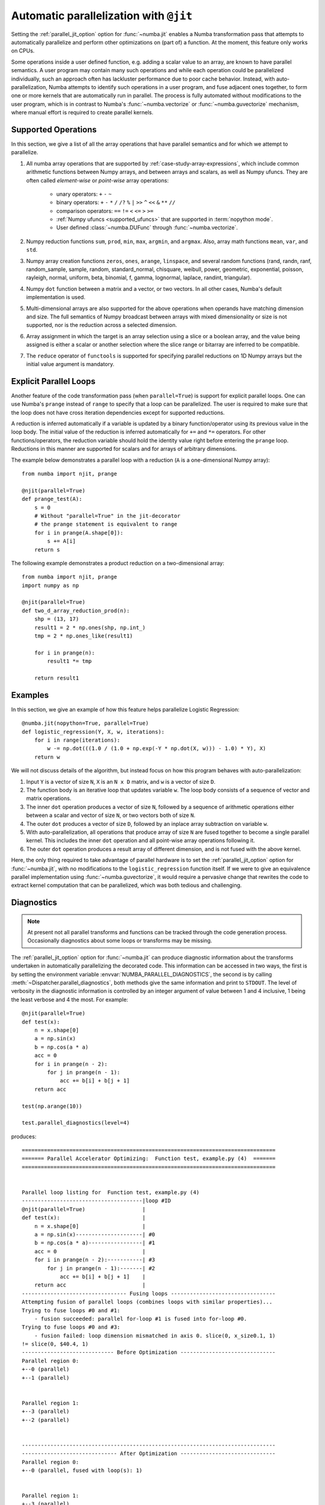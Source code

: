 .. Copyright (c) 2017 Intel Corporation
   SPDX-License-Identifier: BSD-2-Clause

.. _numba-parallel:

=======================================
Automatic parallelization with ``@jit``
=======================================

Setting the :ref:`parallel_jit_option` option for :func:`~numba.jit` enables
a Numba transformation pass that attempts to automatically parallelize and
perform other optimizations on (part of) a function. At the moment, this
feature only works on CPUs.

Some operations inside a user defined function, e.g. adding a scalar value to
an array, are known to have parallel semantics.  A user program may contain
many such operations and while each operation could be parallelized
individually, such an approach often has lackluster performance due to poor
cache behavior.  Instead, with auto-parallelization, Numba attempts to
identify such operations in a user program, and fuse adjacent ones together,
to form one or more kernels that are automatically run in parallel.
The process is fully automated without modifications to the user program,
which is in contrast to Numba's :func:`~numba.vectorize` or
:func:`~numba.guvectorize` mechanism, where manual effort is required
to create parallel kernels.

.. _numba-parallel-supported:

Supported Operations
====================

In this section, we give a list of all the array operations that have
parallel semantics and for which we attempt to parallelize.

#. All numba array operations that are supported by :ref:`case-study-array-expressions`,
   which include common arithmetic functions between Numpy arrays, and between
   arrays and scalars, as well as Numpy ufuncs. They are often called
   `element-wise` or `point-wise` array operations:

    * unary operators: ``+`` ``-`` ``~``
    * binary operators: ``+`` ``-`` ``*`` ``/`` ``/?`` ``%`` ``|`` ``>>`` ``^`` ``<<`` ``&`` ``**`` ``//``
    * comparison operators: ``==`` ``!=`` ``<`` ``<=`` ``>`` ``>=``
    * :ref:`Numpy ufuncs <supported_ufuncs>` that are supported in :term:`nopython mode`.
    * User defined :class:`~numba.DUFunc` through :func:`~numba.vectorize`.

#. Numpy reduction functions ``sum``, ``prod``, ``min``, ``max``, ``argmin``,
   and ``argmax``. Also, array math functions ``mean``, ``var``, and ``std``.

#. Numpy array creation functions ``zeros``, ``ones``, ``arange``, ``linspace``,
   and several random functions (rand, randn, ranf, random_sample, sample,
   random, standard_normal, chisquare, weibull, power, geometric, exponential,
   poisson, rayleigh, normal, uniform, beta, binomial, f, gamma, lognormal,
   laplace, randint, triangular).

#. Numpy ``dot`` function between a matrix and a vector, or two vectors.
   In all other cases, Numba's default implementation is used.

#. Multi-dimensional arrays are also supported for the above operations
   when operands have matching dimension and size. The full semantics of
   Numpy broadcast between arrays with mixed dimensionality or size is
   not supported, nor is the reduction across a selected dimension.

#. Array assignment in which the target is an array selection using a slice
   or a boolean array, and the value being assigned is either a scalar or
   another selection where the slice range or bitarray are inferred to be
   compatible.

#. The ``reduce`` operator of ``functools`` is supported for specifying parallel
   reductions on 1D Numpy arrays but the initial value argument is mandatory.

.. _numba-prange:

Explicit Parallel Loops
========================

Another feature of the code transformation pass (when ``parallel=True``) is
support for explicit parallel loops. One can use Numba's ``prange`` instead of
``range`` to specify that a loop can be parallelized. The user is required to
make sure that the loop does not have cross iteration dependencies except for
supported reductions.

A reduction is inferred automatically if a variable is updated by a binary
function/operator using its previous value in the loop body. The initial value
of the reduction is inferred automatically for ``+=`` and ``*=`` operators.
For other functions/operators, the reduction variable should hold the identity
value right before entering the ``prange`` loop.  Reductions in this manner
are supported for scalars and for arrays of arbitrary dimensions.

The example below demonstrates a parallel loop with a
reduction (``A`` is a one-dimensional Numpy array)::

    from numba import njit, prange

    @njit(parallel=True)
    def prange_test(A):
        s = 0
        # Without "parallel=True" in the jit-decorator
        # the prange statement is equivalent to range
        for i in prange(A.shape[0]):
            s += A[i]
        return s

The following example demonstrates a product reduction on a two-dimensional array::

    from numba import njit, prange
    import numpy as np

    @njit(parallel=True)
    def two_d_array_reduction_prod(n):
        shp = (13, 17)
        result1 = 2 * np.ones(shp, np.int_)
        tmp = 2 * np.ones_like(result1)

        for i in prange(n):
            result1 *= tmp

        return result1

Examples
========

In this section, we give an example of how this feature helps
parallelize Logistic Regression::

    @numba.jit(nopython=True, parallel=True)
    def logistic_regression(Y, X, w, iterations):
        for i in range(iterations):
            w -= np.dot(((1.0 / (1.0 + np.exp(-Y * np.dot(X, w))) - 1.0) * Y), X)
        return w

We will not discuss details of the algorithm, but instead focus on how
this program behaves with auto-parallelization:

1. Input ``Y`` is a vector of size ``N``, ``X`` is an ``N x D`` matrix,
   and ``w`` is a vector of size ``D``.

2. The function body is an iterative loop that updates variable ``w``.
   The loop body consists of a sequence of vector and matrix operations.

3. The inner ``dot`` operation produces a vector of size ``N``, followed by a
   sequence of arithmetic operations either between a scalar and vector of
   size ``N``, or two vectors both of size ``N``.

4. The outer ``dot`` produces a vector of size ``D``, followed by an inplace
   array subtraction on variable ``w``.

5. With auto-parallelization, all operations that produce array of size
   ``N`` are fused together to become a single parallel kernel. This includes
   the inner ``dot`` operation and all point-wise array operations following it.

6. The outer ``dot`` operation produces a result array of different dimension,
   and is not fused with the above kernel.

Here, the only thing required to take advantage of parallel hardware is to set
the :ref:`parallel_jit_option` option for :func:`~numba.jit`, with no
modifications to the ``logistic_regression`` function itself.  If we were to
give an equivalence parallel implementation using :func:`~numba.guvectorize`,
it would require a pervasive change that rewrites the code to extract kernel
computation that can be parallelized, which was both tedious and challenging.


Diagnostics
===========

.. note:: At present not all parallel transforms and functions can be tracked
          through the code generation process. Occasionally diagnostics about
          some loops or transforms may be missing.

The :ref:`parallel_jit_option` option for :func:`~numba.jit` can produce
diagnostic information about the transforms undertaken in automatically
parallelizing the decorated code. This information can be accessed in two ways,
the first is by setting the environment variable
:envvar:`NUMBA_PARALLEL_DIAGNOSTICS`, the second is by calling
:meth:`~Dispatcher.parallel_diagnostics`, both methods give the same information
and print to ``STDOUT``. The level of verbosity in the diagnostic information is
controlled by an integer argument of value between 1 and 4 inclusive, 1 being
the least verbose and 4 the most. For example::

    @njit(parallel=True)
    def test(x):
        n = x.shape[0]
        a = np.sin(x)
        b = np.cos(a * a)
        acc = 0
        for i in prange(n - 2):
            for j in prange(n - 1):
                acc += b[i] + b[j + 1]
        return acc

    test(np.arange(10))

    test.parallel_diagnostics(level=4)

produces::

    ================================================================================
    ======= Parallel Accelerator Optimizing:  Function test, example.py (4)  =======
    ================================================================================


    Parallel loop listing for  Function test, example.py (4)
    --------------------------------------|loop #ID
    @njit(parallel=True)                  |
    def test(x):                          |
        n = x.shape[0]                    |
        a = np.sin(x)---------------------| #0
        b = np.cos(a * a)-----------------| #1
        acc = 0                           |
        for i in prange(n - 2):-----------| #3
            for j in prange(n - 1):-------| #2
                acc += b[i] + b[j + 1]    |
        return acc                        |
    --------------------------------- Fusing loops ---------------------------------
    Attempting fusion of parallel loops (combines loops with similar properties)...
    Trying to fuse loops #0 and #1:
        - fusion succeeded: parallel for-loop #1 is fused into for-loop #0.
    Trying to fuse loops #0 and #3:
        - fusion failed: loop dimension mismatched in axis 0. slice(0, x_size0.1, 1)
    != slice(0, $40.4, 1)
    ----------------------------- Before Optimization ------------------------------
    Parallel region 0:
    +--0 (parallel)
    +--1 (parallel)


    Parallel region 1:
    +--3 (parallel)
    +--2 (parallel)


    --------------------------------------------------------------------------------
    ------------------------------ After Optimization ------------------------------
    Parallel region 0:
    +--0 (parallel, fused with loop(s): 1)


    Parallel region 1:
    +--3 (parallel)
    +--2 (serial)



    Parallel region 0 (loop #0) had 1 loop(s) fused.

    Parallel region 1 (loop #3) had 0 loop(s) fused and 1 loop(s) serialized as part
    of the larger parallel loop (#3).
    --------------------------------------------------------------------------------
    --------------------------------------------------------------------------------

    ---------------------------Loop invariant code motion---------------------------

    Instruction hoisting:
    loop #0:
    Failed to hoist the following:
        dependency: $arg_out_var.10 = getitem(value=x, index=$parfor__index_5.99)
        dependency: $0.6.11 = getattr(value=$0.5, attr=sin)
        dependency: $expr_out_var.9 = call $0.6.11($arg_out_var.10, func=$0.6.11, args=[Var($arg_out_var.10, example.py (7))], kws=(), vararg=None)
        dependency: $arg_out_var.17 = $expr_out_var.9 * $expr_out_var.9
        dependency: $0.10.20 = getattr(value=$0.9, attr=cos)
        dependency: $expr_out_var.16 = call $0.10.20($arg_out_var.17, func=$0.10.20, args=[Var($arg_out_var.17, example.py (8))], kws=(), vararg=None)
    loop #3:
    Has the following hoisted:
        $const58.3 = const(int, 1)
        $58.4 = _n_23 - $const58.3
    --------------------------------------------------------------------------------



To aid users unfamiliar with the transforms undertaken when the
:ref:`parallel_jit_option` option is used, and to assist in the understanding of
the subsequent sections, the following definitions are provided:

* Loop fusion
    `Loop fusion <https://en.wikipedia.org/wiki/Loop_fission_and_fusion>`_ is a
    technique whereby loops with equivalent bounds may be combined under certain
    conditions to produce a loop with a larger body (aiming to improve data
    locality).

* Loop serialization
    Loop serialization occurs when any number of ``prange`` driven loops are
    present inside another ``prange`` driven loop. In this case the outermost
    of all the ``prange`` loops executes in parallel and any inner ``prange``
    loops (nested or otherwise) are treated as standard ``range`` based loops.
    Essentially, nested parallelism does not occur.

* Loop invariant code motion
    `Loop invariant code motion
    <https://en.wikipedia.org/wiki/Loop-invariant_code_motion>`_ is an
    optimization technique that analyses a loop to look for statements that can
    be moved outside the loop body without changing the result of executing the
    loop, these statements are then "hoisted" out of the loop to save repeated
    computation.

* Allocation hoisting
    Allocation hoisting is a specialized case of loop invariant code motion that
    is possible due to the design of some common NumPy allocation methods.
    Explanation of this technique is best driven by an example:

    .. code-block:: python

        @njit(parallel=True)
        def test(n):
            for i in prange(n):
                temp = np.zeros((50, 50)) # <--- Allocate a temporary array with np.zeros()
                for j in range(50):
                    temp[j, j] = i

            # ...do something with temp

    internally, this is transformed to approximately the following:

    .. code-block:: python

        @njit(parallel=True)
        def test(n):
            for i in prange(n):
                temp = np.empty((50, 50)) # <--- np.zeros() is rewritten as np.empty()
                temp[:] = 0               # <--- and then a zero initialisation
                for j in range(50):
                    temp[j, j] = i

            # ...do something with temp

    then after hoisting:

    .. code-block:: python

        @njit(parallel=True)
        def test(n):
            temp = np.empty((50, 50)) # <--- allocation is hoisted as a loop invariant as `np.empty` is considered pure
            for i in prange(n):
                temp[:] = 0           # <--- this remains as assignment is a side effect
                for j in range(50):
                    temp[j, j] = i

            # ...do something with temp

    it can be seen that the ``np.zeros`` allocation is split into an allocation
    and an assignment, and then the allocation is hoisted out of the loop in
    ``i``, this producing more efficient code as the allocation only occurs
    once.

The parallel diagnostics report sections
----------------------------------------

The report is split into the following sections:

#. Code annotation
    This is the first section and contains the source code of the decorated
    function with loops that have parallel semantics identified and enumerated.
    The ``loop #ID`` column on the right of the source code lines up with
    identified parallel loops. From the example, ``#0`` is ``np.sin``, ``#1``
    is ``np.cos`` and ``#2`` and ``#3`` are ``prange()``:

    .. code-block:: python

        Parallel loop listing for  Function test, example.py (4)
        --------------------------------------|loop #ID
        @njit(parallel=True)                  |
        def test(x):                          |
            n = x.shape[0]                    |
            a = np.sin(x)---------------------| #0
            b = np.cos(a * a)-----------------| #1
            acc = 0                           |
            for i in prange(n - 2):-----------| #3
                for j in prange(n - 1):-------| #2
                    acc += b[i] + b[j + 1]    |
            return acc                        |

    It is worth noting that the loop IDs are enumerated in the order they are
    discovered which is not necessarily the same order as present in the source.
    Further, it should also be noted that the parallel transforms use a static
    counter for loop ID indexing. As a consequence it is possible for the loop
    ID index to not start at 0 due to use of the same counter for internal
    optimizations/transforms taking place that are invisible to the user.

#. Fusing loops
    This section describes the attempts made at fusing discovered
    loops noting which succeeded and which failed. In the case of failure to
    fuse a reason is given (e.g. dependency on other data). From the example:

    .. code-block:: text

        --------------------------------- Fusing loops ---------------------------------
        Attempting fusion of parallel loops (combines loops with similar properties)...
        Trying to fuse loops #0 and #1:
            - fusion succeeded: parallel for-loop #1 is fused into for-loop #0.
        Trying to fuse loops #0 and #3:
            - fusion failed: loop dimension mismatched in axis 0. slice(0, x_size0.1, 1)
        != slice(0, $40.4, 1)

    It can be seen that fusion of loops ``#0`` and ``#1`` was attempted and this
    succeeded (both are based on the same dimensions of ``x``). Following the
    successful fusion of ``#0`` and ``#1``, fusion was attempted between ``#0``
    (now including the fused ``#1`` loop) and ``#3``. This fusion failed because
    there is a loop dimension mismatch, ``#0`` is size ``x.shape`` whereas
    ``#3`` is size ``x.shape[0] - 2``.

#. Before Optimization
    This section shows the structure of the parallel regions in the code before
    any optimization has taken place, but with loops associated with their final
    parallel region (this is to make before/after optimization output directly
    comparable). Multiple parallel regions may exist if there are loops which
    cannot be fused, in this case code within each region will execute in
    parallel, but each parallel region will run sequentially. From the example:

    .. code-block:: text

        Parallel region 0:
        +--0 (parallel)
        +--1 (parallel)


        Parallel region 1:
        +--3 (parallel)
        +--2 (parallel)

    As alluded to by the `Fusing loops` section, there are necessarily two
    parallel regions in the code. The first contains loops ``#0`` and ``#1``,
    the second contains ``#3`` and ``#2``, all loops are marked ``parallel`` as
    no optimization has taken place yet.

#. After Optimization
    This section shows the structure of the parallel regions in the code after
    optimization has taken place. Again, parallel regions are enumerated with
    their corresponding loops but this time loops which are fused or serialized
    are noted and a summary is presented. From the example:

    .. code-block:: text

        Parallel region 0:
        +--0 (parallel, fused with loop(s): 1)


        Parallel region 1:
        +--3 (parallel)
           +--2 (serial)

        Parallel region 0 (loop #0) had 1 loop(s) fused.

        Parallel region 1 (loop #3) had 0 loop(s) fused and 1 loop(s) serialized as part
        of the larger parallel loop (#3).


    It can be noted that parallel region 0 contains loop ``#0`` and, as seen in
    the `fusing loops` section, loop ``#1`` is fused into loop ``#0``. It can
    also be noted that parallel region 1 contains loop ``#3`` and that loop
    ``#2`` (the inner ``prange()``) has been serialized for execution in the
    body of loop ``#3``.

#. Loop invariant code motion
    This section shows for each loop, after optimization has occurred:

    * the instructions that failed to be hoisted and the reason for failure
      (dependency/impure).
    * the instructions that were hoisted.
    * any allocation hoisting that may have occurred.

    From the example:

    .. code-block:: text

        Instruction hoisting:
        loop #0:
        Failed to hoist the following:
            dependency: $arg_out_var.10 = getitem(value=x, index=$parfor__index_5.99)
            dependency: $0.6.11 = getattr(value=$0.5, attr=sin)
            dependency: $expr_out_var.9 = call $0.6.11($arg_out_var.10, func=$0.6.11, args=[Var($arg_out_var.10, example.py (7))], kws=(), vararg=None)
            dependency: $arg_out_var.17 = $expr_out_var.9 * $expr_out_var.9
            dependency: $0.10.20 = getattr(value=$0.9, attr=cos)
            dependency: $expr_out_var.16 = call $0.10.20($arg_out_var.17, func=$0.10.20, args=[Var($arg_out_var.17, example.py (8))], kws=(), vararg=None)
        loop #3:
        Has the following hoisted:
            $const58.3 = const(int, 1)
            $58.4 = _n_23 - $const58.3

    The first thing to note is that this information is for advanced users as it
    refers to the :term:`Numba IR` of the function being transformed. As an
    example, the expression ``a * a`` in the example source partly translates to
    the expression ``$arg_out_var.17 = $expr_out_var.9 * $expr_out_var.9`` in
    the IR, this clearly cannot be hoisted out of ``loop #0`` because it is not
    loop invariant! Whereas in ``loop #3``, the expression
    ``$const58.3 = const(int, 1)`` comes from the source ``b[j + 1]``, the
    number ``1`` is clearly a constant and so can be hoisted out of the loop.

.. seealso:: :ref:`parallel_jit_option`, :ref:`Parallel FAQs <parallel_FAQs>`
